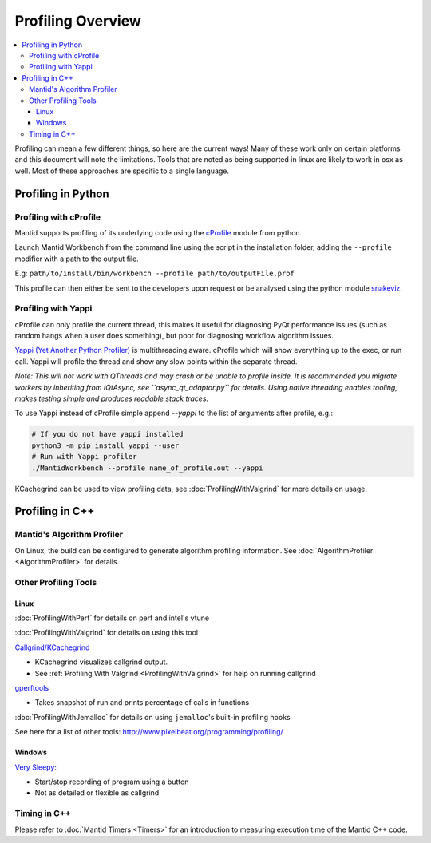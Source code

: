 .. _ProfilingOverview:

==================
Profiling Overview
==================

.. contents::
   :local:

Profiling can mean a few different things, so here are the current ways!
Many of these work only on certain platforms and this document will note the limitations.
Tools that are noted as being supported in linux are likely to work in osx as well.
Most of these approaches are specific to a single language.

Profiling in Python
===================

Profiling with cProfile
-----------------------

Mantid supports profiling of its underlying code using the `cProfile <https://docs.python.org/3/library/profile.html>`_ module from python.

Launch Mantid Workbench from the command line using the script in the installation folder, adding the ``--profile`` modifier with a path to the output file.

E.g: ``path/to/install/bin/workbench --profile path/to/outputFile.prof``

This profile can then either be sent to the developers upon request or be analysed using the python module `snakeviz <https://pypi.org/project/snakeviz/>`_.


Profiling with Yappi
--------------------

cProfile can only profile the current thread, this makes it useful for diagnosing PyQt performance issues (such as random hangs when a user does something), but poor for diagnosing workflow algorithm issues.

`Yappi (Yet Another Python Profiler) <https://pypi.org/project/yappi/>`_ is multithreading aware. cProfile which will show everything up to the exec, or run call. Yappi will profile the thread and show any slow points within the separate thread.

*Note: This will not work with QThreads and may crash or be unable to profile inside. It is recommended you migrate workers by inheriting from IQtAsync, see ``async_qt_adaptor.py`` for details.
Using native threading enables tooling, makes testing simple and produces readable stack traces.*

To use Yappi instead of cProfile simple append `--yappi` to the list of arguments after profile, e.g.:

.. code:: shell

   # If you do not have yappi installed
   python3 -m pip install yappi --user
   # Run with Yappi profiler
   ./MantidWorkbench --profile name_of_profile.out --yappi

KCachegrind can be used to view profiling data, see :doc:`ProfilingWithValgrind` for more details on usage.

Profiling in C++
================

Mantid's Algorithm Profiler
---------------------------

On Linux, the build can be configured to generate algorithm profiling information. See :doc:`AlgorithmProfiler <AlgorithmProfiler>` for details.

Other Profiling Tools
---------------------

.. _linux-1:

Linux
#####

:doc:`ProfilingWithPerf` for details on perf and intel's vtune

:doc:`ProfilingWithValgrind` for details on using this tool

`Callgrind/KCachegrind <http://kcachegrind.sourceforge.net/cgi-bin/show.cgi/KcacheGrindIndex>`__

-  KCachegrind visualizes callgrind output.
-  See :ref:`Profiling With Valgrind <ProfilingWithValgrind>` for help on
   running callgrind

`gperftools <https://github.com/gperftools/gperftools>`__

-  Takes snapshot of run and prints percentage of calls in functions

:doc:`ProfilingWithJemalloc` for details on using ``jemalloc``'s built-in profiling hooks

See here for a list of other tools:
http://www.pixelbeat.org/programming/profiling/

.. _windows-1:

Windows
#######

`Very Sleepy <http://www.codersnotes.com/sleepy/>`__:

-  Start/stop recording of program using a button
-  Not as detailed or flexible as callgrind

Timing in C++
-------------

Please refer to :doc:`Mantid Timers <Timers>` for an introduction to measuring execution time of the Mantid C++ code.
